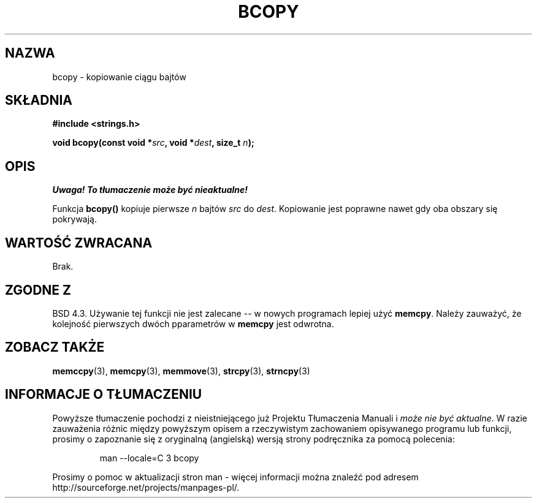 .\" {PTM/AB/0.1/12-12-1998/"bcopy - kopiowanie łańcucha bajtów"}
.\" tłumaczenie Adam Byrtek (abyrtek@priv.onet.pl)
.\" Aktualizacja do man-pages 1.55 - A. Krzysztofowicz <ankry@mif.pg.gda.pl>
.\" ------------
.\" Copyright 1993 David Metcalfe (david@prism.demon.co.uk)
.\"
.\" Permission is granted to make and distribute verbatim copies of this
.\" manual provided the copyright notice and this permission notice are
.\" preserved on all copies.
.\"
.\" Permission is granted to copy and distribute modified versions of this
.\" manual under the conditions for verbatim copying, provided that the
.\" entire resulting derived work is distributed under the terms of a
.\" permission notice identical to this one
.\" 
.\" Since the Linux kernel and libraries are constantly changing, this
.\" manual page may be incorrect or out-of-date.  The author(s) assume no
.\" responsibility for errors or omissions, or for damages resulting from
.\" the use of the information contained herein.  The author(s) may not
.\" have taken the same level of care in the production of this manual,
.\" which is licensed free of charge, as they might when working
.\" professionally.
.\" 
.\" Formatted or processed versions of this manual, if unaccompanied by
.\" the source, must acknowledge the copyright and authors of this work.
.\"
.\" References consulted:
.\"     Linux libc source code
.\"     Lewine's _POSIX Programmer's Guide_ (O'Reilly & Associates, 1991)
.\"     386BSD man pages
.\"
.\" Modified Sun Feb 26 14:52:00 1995 by Rik Faith <faith@cs.unc.edu>
.\" Modified Tue Oct 22 23:48:10 1996 by Eric S. Raymond <esr@thyrsus.com>
.\" "
.\" ------------
.TH BCOPY 3 2002-12-31 "Linux" "Podręcznik programisty Linuksa"
.SH NAZWA
bcopy \- kopiowanie ciągu bajtów
.SH SKŁADNIA
.nf
.B #include <strings.h>
.sp
.BI "void bcopy(const void *" src ", void *" dest ", size_t " n );
.fi
.SH OPIS
\fI Uwaga! To tłumaczenie może być nieaktualne!\fP
.PP
Funkcja
.B bcopy()
kopiuje pierwsze
.I n
bajtów
.I src
do
.IR dest .
Kopiowanie jest poprawne nawet gdy oba obszary się pokrywają.
.SH "WARTOŚĆ ZWRACANA"
Brak.
.SH "ZGODNE Z"
BSD 4.3. Używanie tej funkcji nie jest zalecane -- w nowych programach
lepiej użyć
.BR memcpy .
Należy zauważyć, że kolejność pierwszych dwóch pparametrów w
.B memcpy
jest odwrotna.
.SH "ZOBACZ TAKŻE"
.BR memccpy (3),
.BR memcpy (3),
.BR memmove (3),
.BR strcpy (3),
.BR strncpy (3)
.SH "INFORMACJE O TŁUMACZENIU"
Powyższe tłumaczenie pochodzi z nieistniejącego już Projektu Tłumaczenia Manuali i 
\fImoże nie być aktualne\fR. W razie zauważenia różnic między powyższym opisem
a rzeczywistym zachowaniem opisywanego programu lub funkcji, prosimy o zapoznanie 
się z oryginalną (angielską) wersją strony podręcznika za pomocą polecenia:
.IP
man \-\-locale=C 3 bcopy
.PP
Prosimy o pomoc w aktualizacji stron man \- więcej informacji można znaleźć pod
adresem http://sourceforge.net/projects/manpages\-pl/.
